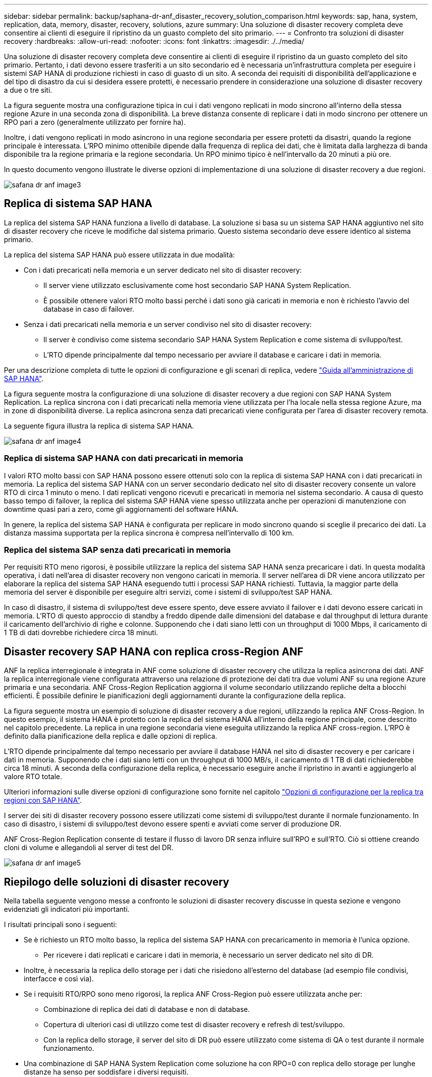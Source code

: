 ---
sidebar: sidebar 
permalink: backup/saphana-dr-anf_disaster_recovery_solution_comparison.html 
keywords: sap, hana, system, replication, data, memory, disaster, recovery, solutions, azure 
summary: Una soluzione di disaster recovery completa deve consentire ai clienti di eseguire il ripristino da un guasto completo del sito primario. 
---
= Confronto tra soluzioni di disaster recovery
:hardbreaks:
:allow-uri-read: 
:nofooter: 
:icons: font
:linkattrs: 
:imagesdir: ./../media/


[role="lead"]
Una soluzione di disaster recovery completa deve consentire ai clienti di eseguire il ripristino da un guasto completo del sito primario. Pertanto, i dati devono essere trasferiti a un sito secondario ed è necessaria un'infrastruttura completa per eseguire i sistemi SAP HANA di produzione richiesti in caso di guasto di un sito. A seconda dei requisiti di disponibilità dell'applicazione e del tipo di disastro da cui si desidera essere protetti, è necessario prendere in considerazione una soluzione di disaster recovery a due o tre siti.

La figura seguente mostra una configurazione tipica in cui i dati vengono replicati in modo sincrono all'interno della stessa regione Azure in una seconda zona di disponibilità. La breve distanza consente di replicare i dati in modo sincrono per ottenere un RPO pari a zero (generalmente utilizzato per fornire ha).

Inoltre, i dati vengono replicati in modo asincrono in una regione secondaria per essere protetti da disastri, quando la regione principale è interessata. L'RPO minimo ottenibile dipende dalla frequenza di replica dei dati, che è limitata dalla larghezza di banda disponibile tra la regione primaria e la regione secondaria. Un RPO minimo tipico è nell'intervallo da 20 minuti a più ore.

In questo documento vengono illustrate le diverse opzioni di implementazione di una soluzione di disaster recovery a due regioni.

image::saphana-dr-anf_image3.png[safana dr anf image3]



== Replica di sistema SAP HANA

La replica del sistema SAP HANA funziona a livello di database. La soluzione si basa su un sistema SAP HANA aggiuntivo nel sito di disaster recovery che riceve le modifiche dal sistema primario. Questo sistema secondario deve essere identico al sistema primario.

La replica del sistema SAP HANA può essere utilizzata in due modalità:

* Con i dati precaricati nella memoria e un server dedicato nel sito di disaster recovery:
+
** Il server viene utilizzato esclusivamente come host secondario SAP HANA System Replication.
** È possibile ottenere valori RTO molto bassi perché i dati sono già caricati in memoria e non è richiesto l'avvio del database in caso di failover.


* Senza i dati precaricati nella memoria e un server condiviso nel sito di disaster recovery:
+
** Il server è condiviso come sistema secondario SAP HANA System Replication e come sistema di sviluppo/test.
** L'RTO dipende principalmente dal tempo necessario per avviare il database e caricare i dati in memoria.




Per una descrizione completa di tutte le opzioni di configurazione e gli scenari di replica, vedere https://help.sap.com/saphelp_hanaplatform/helpdata/en/67/6844172c2442f0bf6c8b080db05ae7/content.htm?frameset=/en/52/08b5071e3f45d5aa3bcbb7fde10cec/frameset.htm&current_toc=/en/00/0ca1e3486640ef8b884cdf1a050fbb/plain.htm&node_id=527&show_children=f["Guida all'amministrazione di SAP HANA"^].

La figura seguente mostra la configurazione di una soluzione di disaster recovery a due regioni con SAP HANA System Replication. La replica sincrona con i dati precaricati nella memoria viene utilizzata per l'ha locale nella stessa regione Azure, ma in zone di disponibilità diverse. La replica asincrona senza dati precaricati viene configurata per l'area di disaster recovery remota.

La seguente figura illustra la replica di sistema SAP HANA.

image::saphana-dr-anf_image4.png[safana dr anf image4]



=== Replica di sistema SAP HANA con dati precaricati in memoria

I valori RTO molto bassi con SAP HANA possono essere ottenuti solo con la replica di sistema SAP HANA con i dati precaricati in memoria. La replica del sistema SAP HANA con un server secondario dedicato nel sito di disaster recovery consente un valore RTO di circa 1 minuto o meno. I dati replicati vengono ricevuti e precaricati in memoria nel sistema secondario. A causa di questo basso tempo di failover, la replica del sistema SAP HANA viene spesso utilizzata anche per operazioni di manutenzione con downtime quasi pari a zero, come gli aggiornamenti del software HANA.

In genere, la replica del sistema SAP HANA è configurata per replicare in modo sincrono quando si sceglie il precarico dei dati. La distanza massima supportata per la replica sincrona è compresa nell'intervallo di 100 km.



=== Replica del sistema SAP senza dati precaricati in memoria

Per requisiti RTO meno rigorosi, è possibile utilizzare la replica del sistema SAP HANA senza precaricare i dati. In questa modalità operativa, i dati nell'area di disaster recovery non vengono caricati in memoria. Il server nell'area di DR viene ancora utilizzato per elaborare la replica del sistema SAP HANA eseguendo tutti i processi SAP HANA richiesti. Tuttavia, la maggior parte della memoria del server è disponibile per eseguire altri servizi, come i sistemi di sviluppo/test SAP HANA.

In caso di disastro, il sistema di sviluppo/test deve essere spento, deve essere avviato il failover e i dati devono essere caricati in memoria. L'RTO di questo approccio di standby a freddo dipende dalle dimensioni del database e dal throughput di lettura durante il caricamento dell'archivio di righe e colonne. Supponendo che i dati siano letti con un throughput di 1000 Mbps, il caricamento di 1 TB di dati dovrebbe richiedere circa 18 minuti.



== Disaster recovery SAP HANA con replica cross-Region ANF

ANF la replica interregionale è integrata in ANF come soluzione di disaster recovery che utilizza la replica asincrona dei dati. ANF la replica interregionale viene configurata attraverso una relazione di protezione dei dati tra due volumi ANF su una regione Azure primaria e una secondaria. ANF Cross-Region Replication aggiorna il volume secondario utilizzando repliche delta a blocchi efficienti. È possibile definire le pianificazioni degli aggiornamenti durante la configurazione della replica.

La figura seguente mostra un esempio di soluzione di disaster recovery a due regioni, utilizzando la replica ANF Cross-Region. In questo esempio, il sistema HANA è protetto con la replica del sistema HANA all'interno della regione principale, come descritto nel capitolo precedente. La replica in una regione secondaria viene eseguita utilizzando la replica ANF cross-region. L'RPO è definito dalla pianificazione della replica e dalle opzioni di replica.

L'RTO dipende principalmente dal tempo necessario per avviare il database HANA nel sito di disaster recovery e per caricare i dati in memoria. Supponendo che i dati siano letti con un throughput di 1000 MB/s, il caricamento di 1 TB di dati richiederebbe circa 18 minuti. A seconda della configurazione della replica, è necessario eseguire anche il ripristino in avanti e aggiungerlo al valore RTO totale.

Ulteriori informazioni sulle diverse opzioni di configurazione sono fornite nel capitolo link:ent-apps-db/saphana-dr-anf_anf_cross-region_replication_with_sap_hana_overview.html["Opzioni di configurazione per la replica tra regioni con SAP HANA"].

I server dei siti di disaster recovery possono essere utilizzati come sistemi di sviluppo/test durante il normale funzionamento. In caso di disastro, i sistemi di sviluppo/test devono essere spenti e avviati come server di produzione DR.

ANF Cross-Region Replication consente di testare il flusso di lavoro DR senza influire sull'RPO e sull'RTO. Ciò si ottiene creando cloni di volume e allegandoli al server di test del DR.

image::saphana-dr-anf_image5.png[safana dr anf image5]



== Riepilogo delle soluzioni di disaster recovery

Nella tabella seguente vengono messe a confronto le soluzioni di disaster recovery discusse in questa sezione e vengono evidenziati gli indicatori più importanti.

I risultati principali sono i seguenti:

* Se è richiesto un RTO molto basso, la replica del sistema SAP HANA con precaricamento in memoria è l'unica opzione.
+
** Per ricevere i dati replicati e caricare i dati in memoria, è necessario un server dedicato nel sito di DR.


* Inoltre, è necessaria la replica dello storage per i dati che risiedono all'esterno del database (ad esempio file condivisi, interfacce e così via).
* Se i requisiti RTO/RPO sono meno rigorosi, la replica ANF Cross-Region può essere utilizzata anche per:
+
** Combinazione di replica dei dati di database e non di database.
** Copertura di ulteriori casi di utilizzo come test di disaster recovery e refresh di test/sviluppo.
** Con la replica dello storage, il server del sito di DR può essere utilizzato come sistema di QA o test durante il normale funzionamento.


* Una combinazione di SAP HANA System Replication come soluzione ha con RPO=0 con replica dello storage per lunghe distanze ha senso per soddisfare i diversi requisiti.


La seguente tabella fornisce un confronto tra le soluzioni di disaster recovery.

|===
|  | Replica dello storage 2+| Replica di sistema SAP HANA 


|  | *Replica tra regioni* | *Con precarico dei dati* | *Senza precaricamento dei dati* 


| RTO | Da basso a medio, a seconda del tempo di avvio del database e del ripristino in avanti | Molto basso | Da basso a medio, a seconda del tempo di avvio del database 


| RPO | RPO > 20 minuti di replica asincrona | RPO > 20 min di replica asincrona RPO=0 replica sincrona | RPO > 20 min di replica asincrona RPO=0 replica sincrona 


| I server del sito DR possono essere utilizzati per lo sviluppo/test | Sì | No | Sì 


| Replica di dati non di database | Sì | No | No 


| I dati DR possono essere utilizzati per il refresh dei sistemi di sviluppo/test | Sì | No | No 


| Test di DR senza influire su RTO e RPO | Sì | No | No 
|===